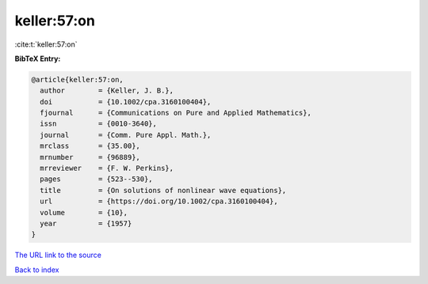 keller:57:on
============

:cite:t:`keller:57:on`

**BibTeX Entry:**

.. code-block:: bibtex

   @article{keller:57:on,
     author        = {Keller, J. B.},
     doi           = {10.1002/cpa.3160100404},
     fjournal      = {Communications on Pure and Applied Mathematics},
     issn          = {0010-3640},
     journal       = {Comm. Pure Appl. Math.},
     mrclass       = {35.00},
     mrnumber      = {96889},
     mrreviewer    = {F. W. Perkins},
     pages         = {523--530},
     title         = {On solutions of nonlinear wave equations},
     url           = {https://doi.org/10.1002/cpa.3160100404},
     volume        = {10},
     year          = {1957}
   }
`The URL link to the source <https://doi.org/10.1002/cpa.3160100404>`_


`Back to index <../By-Cite-Keys.html>`_
